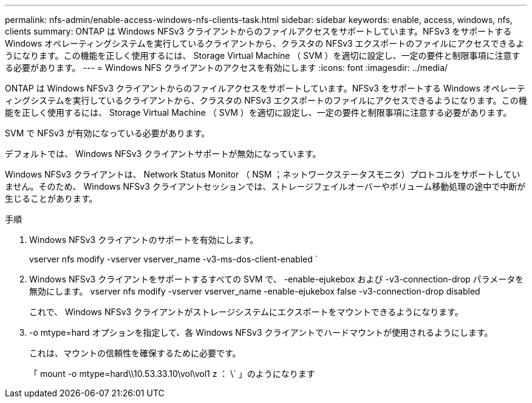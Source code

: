 ---
permalink: nfs-admin/enable-access-windows-nfs-clients-task.html 
sidebar: sidebar 
keywords: enable, access, windows, nfs, clients 
summary: ONTAP は Windows NFSv3 クライアントからのファイルアクセスをサポートしています。NFSv3 をサポートする Windows オペレーティングシステムを実行しているクライアントから、クラスタの NFSv3 エクスポートのファイルにアクセスできるようになります。この機能を正しく使用するには、 Storage Virtual Machine （ SVM ）を適切に設定し、一定の要件と制限事項に注意する必要があります。 
---
= Windows NFS クライアントのアクセスを有効にします
:icons: font
:imagesdir: ../media/


[role="lead"]
ONTAP は Windows NFSv3 クライアントからのファイルアクセスをサポートしています。NFSv3 をサポートする Windows オペレーティングシステムを実行しているクライアントから、クラスタの NFSv3 エクスポートのファイルにアクセスできるようになります。この機能を正しく使用するには、 Storage Virtual Machine （ SVM ）を適切に設定し、一定の要件と制限事項に注意する必要があります。

SVM で NFSv3 が有効になっている必要があります。

デフォルトでは、 Windows NFSv3 クライアントサポートが無効になっています。

Windows NFSv3 クライアントは、 Network Status Monitor （ NSM ；ネットワークステータスモニタ）プロトコルをサポートしていません。そのため、 Windows NFSv3 クライアントセッションでは、ストレージフェイルオーバーやボリューム移動処理の途中で中断が生じることがあります。

.手順
. Windows NFSv3 クライアントのサポートを有効にします。
+
vserver nfs modify -vserver vserver_name -v3-ms-dos-client-enabled `

. Windows NFSv3 クライアントをサポートするすべての SVM で、 -enable-ejukebox および -v3-connection-drop パラメータを無効にします。 vserver nfs modify -vserver vserver_name -enable-ejukebox false -v3-connection-drop disabled
+
これで、 Windows NFSv3 クライアントがストレージシステムにエクスポートをマウントできるようになります。

. -o mtype=hard オプションを指定して、各 Windows NFSv3 クライアントでハードマウントが使用されるようにします。
+
これは、マウントの信頼性を確保するために必要です。

+
「 mount -o mtype=hard\\10.53.33.10\vol\vol1 z ： \` 」のようになります


